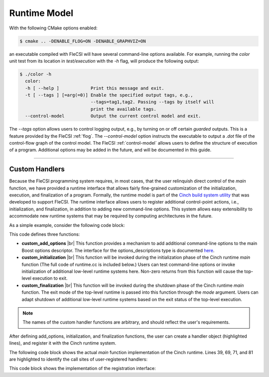 .. |br| raw:: html

   <br />

Runtime Model
*************

With the following CMake options enabled:

.. code-block:: console

  $ cmake .. -DENABLE_FLOG=ON -DENABLE_GRAPHVIZ=ON

an executable compiled with FleCSI will have several command-line options available. For example, running the *color* unit test from its location in *test/execution* with the *-h* flag, will produce the following output:

.. code-block:: console

  $ ./color -h
    color:
    -h [ --help ]            Print this message and exit.
    -t [ --tags ] [=arg(=0)] Enable the specified output tags, e.g.,
                             --tags=tag1,tag2. Passing --tags by itself will
                             print the available tags.
    --control-model          Output the current control model and exit.

The *--tags* option allows users to control logging output, e.g., by
turning on or off certain *guarded* outputs. This is a feature provided
by the FleCSI :ref:`flog`.  The *--control-model* option instructs the
executable to output a *.dot* file of the control-flow graph of the
control model. The FleCSI :ref:`control-model` allows users to define
the structure of execution of a program. Additional options may be added
in the future, and will be documented in this guide.  

----

Custom Handlers
+++++++++++++++

Because the FleCSI programming system requires, in most cases, that the
user relinquish direct control of the *main* function, we have provided
a runtime interface that allows fairly fine-grained customization of the
initialization, execution, and finalization of a program. Formally, the
runtime model is part of the `Cinch build system utility
<https://github.com/laristra/cinch>`_ that was developed to support
FleCSI. The runtime interface allows users to register additional
control-point actions, i.e., initialization, and finalization, in
addition to adding new command-line options. This system allows easy
extensibility to accommodate new runtime systems that may be required by
computing architectures in the future.

As a simple example, consider the following code block:

.. code-block:: cpp
  :linenos:
  :emphasize-lines: 26,27,28,30

  using namespace cinch;
  using namespace boost::program_options;

  inline void custom_add_options(options_descriptions & desc) {

    desc.add_options()("flag,f", "Custom command-line option");

  } // custom_add_options

  inline int custom_initialization(int argc, char ** argv,
    variables_map & vm) {

    if(vm.count("flag") {
      std::cout << "Custom flag passed to program!" << std::endl;
    }

    return 0;
  } // custom_initialization

  inline int custom_finalization(int argc, char ** argv,
    exit_mode_t mode) {

    return 0;
  } // custom_finalization

  inline runtime_handler_t custom_handler {
    custom_initialization, custom_finalization, custom_add_options
  };

  cinch_append_runtime_handler(custom_handler);

This code defines three functions:

* **custom_add_options** |br|
  This function provides a mechanism to add additional command-line
  options to the main Boost options descriptor. The interface for the
  options_descriptions type is documented `here
  <https://www.boost.org/doc/libs/1_69_0/doc/html/program_options.html>`_.

* **custom_initialization** |br|
  This function will be invoked during the initialization phase of the
  Cinch runtime *main* function (The full code of runtime.cc is included
  below.) Users can test command-line options or invoke initialization
  of additional low-level runtime systems here. Non-zero returns from
  this function will cause the top-level execution to exit.

* **custom_finalization** |br|
  This function will be invoked during the shutdown phase of the Cinch
  runtime *main* function. The exit mode of the top-level runtime is
  passed into this function through the *mode* argument. Users can adapt
  shutdown of additional low-level runtime systems based on the exit
  status of the top-level execution.

.. note::

  The names of the custom handler functions are arbitrary, and should
  reflect the user's requirements.

After defining add_options, initialization, and finalization functions,
the user can create a handler object (highlighted lines), and register it
with the Cinch runtime system. 

The following code block shows the actual *main* function implementation
of the Cinch runtime. Lines 39, 69, 71, and 81 are highlighted to
identify the call sites of user-registered handlers:

.. code-block:: cpp
  :linenos:
  :emphasize-lines: 39,69,71,81

  /*
      :::::::: ::::::::::: ::::    :::  ::::::::  :::    :::
     :+:    :+:    :+:     :+:+:   :+: :+:    :+: :+:    :+:
     +:+           +:+     :+:+:+  +:+ +:+        +:+    +:+
     +#+           +#+     +#+ +:+ +#+ +#+        +#++:++#++
     +#+           +#+     +#+  +#+#+# +#+        +#+    +#+
     #+#    #+#    #+#     #+#   #+#+# #+#    #+# #+#    #+#
      ######## ########### ###    ####  ########  ###    ###

     Copyright (c) 2016, Los Alamos National Security, LLC
     All rights reserved.
                                                                                */

  #include <cinch-config.h>
  #include <cinch/runtime.h>

  #include <iostream>
  #include <string>

  #if defined(CINCH_ENABLE_BOOST)
    #include <boost/program_options.hpp>
    using namespace boost::program_options;
  #endif

  using namespace cinch;

  int main(int argc, char ** argv) {

    runtime_t & runtime_ = runtime_t::instance();

  #if defined(CINCH_ENABLE_BOOST)
    std::string program(argv[0]);
    options_description desc(program.substr(program.rfind('/')+1).c_str());

    // Add help option
    desc.add_options()("help,h", "Print this message and exit.");

    // Invoke add options functions
    runtime_.add_options(desc);

    variables_map vm;
    parsed_options parsed =
      command_line_parser(argc, argv).options(desc).allow_unregistered().run();
    store(parsed, vm);

    notify(vm);

    // Gather the unregistered options, if there are any, print a help message
    // and die nicely.
    std::vector<std::string> unrecog_options =
      collect_unrecognized(parsed.options, include_positional);
    if(unrecog_options.size()) {
      std::cout << std::endl << "Unrecognized options: ";
      for ( int i=0; i<unrecog_options.size(); ++i ) {
        std::cout << unrecog_options[i] << " ";
      }
      std::cout << std::endl << std::endl << desc << std::endl;
    } // if

    if(vm.count("help")) {
      std::cout << desc << std::endl;
      return 1;
    } // if
  #endif

    // Invoke registered runtime initializations
    if(
  #if defined(CINCH_ENABLE_BOOST)
      runtime_.initialize_runtimes(argc, argv, vm)
  #else
      runtime_.initialize_runtimes(argc, argv)
  #endif
    ) {
      std::exit(1);
    } // if

    // Invoke the primary callback
    int result = runtime_.driver()(argc, argv);

    // Invoke registered runtime finalizations
    if(runtime_.finalize_runtimes(argc, argv, exit_mode_t::success)) {
      std::exit(1);
    } // if

    return result;
  } // main  

This code block shows the implementation of the registration interface:

.. code-block:: cpp
  :linenos:

  /*
      :::::::: ::::::::::: ::::    :::  ::::::::  :::    :::
     :+:    :+:    :+:     :+:+:   :+: :+:    :+: :+:    :+:
     +:+           +:+     :+:+:+  +:+ +:+        +:+    +:+
     +#+           +#+     +#+ +:+ +#+ +#+        +#++:++#++
     +#+           +#+     +#+  +#+#+# +#+        +#+    +#+
     #+#    #+#    #+#     #+#   #+#+# #+#    #+# #+#    #+#
      ######## ########### ###    ####  ########  ###    ###

     Copyright (c) 2016, Los Alamos National Security, LLC
     All rights reserved.
                                                                                */
  #pragma once

  /*! @file */

  #include <cinch-config.h>

  #if defined(CINCH_ENABLE_BOOST)
    #include <boost/program_options.hpp>
    using namespace boost::program_options;
  #endif

  #include <functional>
  #include <string>
  #include <vector>

  namespace cinch {

  enum exit_mode_t : size_t {
    success,
    unrecognized_option,
    help
  }; // enum exit_mode_t

  /*!
    Type to define runtime initialization and finalization handlers.
   */

  struct runtime_handler_t {
  #if defined(CINCH_ENABLE_BOOST)
    std::function<int(int, char **, variables_map &)> initialize;
  #else
    std::function<int(int, char **)> initialize;
  #endif
    std::function<int(int, char **, exit_mode_t)> finalize;
  #if defined(CINCH_ENABLE_BOOST)
    std::function<void(options_description &)> add_options =
      [](options_description &){};
  #endif  
  }; // struct runtime_handler_t

  /*!
    The runtime_t type provides a stateful interface for registering and
    executing user-defined actions at initialization and finalization
    control points.
   */

  struct runtime_t {

    static runtime_t & instance() {
      static runtime_t r;
      return r;
    } // instance

    std::string const & program() const { return program_; }
    std::string & program() { return program_; }

    bool register_driver(std::function<int(int, char **)> const & driver) {
      driver_ = driver;
      return true;
    } // register_driver

    std::function<int(int, char **)> const & driver() const {
      return driver_;
    } // driver

    /*!
      Append the given runtime handler to the vector of handlers. Handlers
      will be executed in the order in which they are appended.
     */

    bool append_runtime_handler(runtime_handler_t const & handler) {
      handlers_.push_back(handler);
      return true;
    } // register_runtime_handler

    /*!
      Access the runtime handler vector.
     */

    std::vector<runtime_handler_t> & runtimes() {
      return handlers_;
    } // runtimes

    /*!
      Invoke runtime options callbacks.
     */

  #if defined(CINCH_ENABLE_BOOST)
    void add_options(options_description & desc) {
      for(auto r: handlers_) {
        r.add_options(desc);
      } // for
    } // add_options
  #endif // CINCH_ENABLE_BOOST

    /*!
      Invoke runtime intiailzation callbacks.
     */

  #if defined(CINCH_ENABLE_BOOST)
    int initialize_runtimes(int argc, char ** argv, variables_map & vm) {
      int result{0};

      for(auto r: handlers_) {
        result |= r.initialize(argc, argv, vm);
      } // for

      return result;
    } // initialize_runtimes
  #else
    int initialize_runtimes(int argc, char ** argv) {
      int result{0};

      for(auto r: handlers_) {
        result |= r.initialize(argc, argv);
      } // for

      return result;
    } // initialize_runtimes
  #endif

    /*!
      Invoke runtime finalization callbacks.
     */

    int finalize_runtimes(int argc, char ** argv, exit_mode_t mode) {
      int result{0};

      for(auto r: handlers_) {
        result |= r.finalize(argc, argv, mode);
      } // for

      return result;
    } // finalize_runtimes

  private:

    runtime_t() {}

    ~runtime_t() {}

    // These are deleted because this type is a singleton, i.e.,
    // we don't want anyone to be able to make copies or references.

    runtime_t(const runtime_t &) = delete;
    runtime_t & operator=(const runtime_t &) = delete;
    runtime_t(runtime_t &&) = delete;
    runtime_t & operator=(runtime_t &&) = delete;

    std::string program_;
    std::function<int(int, char **)> driver_;
    std::vector<runtime_handler_t> handlers_;

  }; // runtime_t

  } // namespace cinch

  /*!
    @def cinch_register_runtime_driver(driver)

    Register the primary runtime driver function.

    @param driver The primary driver with a 'int(int, char **)' signature
                  that should be invoked by the FleCSI runtime.
   */

  #define cinch_register_runtime_driver(driver)                                  \
    /* MACRO IMPLEMENTATION */                                                   \
                                                                                 \
    inline bool cinch_registered_driver_##driver =                               \
      cinch::runtime_t::instance().register_driver(driver)

  /*!
    @def cinch_register_runtime_handler(handler)

    Register a runtime handler with the FleCSI runtime. Runtime handlers
    are invoked at fixed control points in the FleCSI control model for
    add options, initialization, and finalization. The finalization function
    has an additional argument that specifies the exit mode. Adding options
    is only enabled with CINCH_ENABLE_BOOST.

    @param handler A runtime_handler_t that references the appropriate
                   initialize, finalize, and add_options functions.
   */

  #define cinch_append_runtime_handler(handler)                                  \
    /* MACRO DEFINITION */                                                       \
                                                                                 \
    inline bool cinch_append_runtime_handler_##handler =                         \
      cinch::runtime_t::instance().append_runtime_handler(handler)

.. vim: set tabstop=2 shiftwidth=2 expandtab fo=cqt tw=72 :
